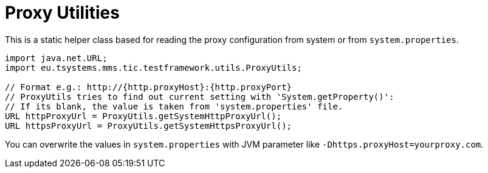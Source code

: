 = Proxy Utilities

This is a static helper class based for reading the proxy configuration from system or from `system.properties`.

[source,java]
----
import java.net.URL;
import eu.tsystems.mms.tic.testframework.utils.ProxyUtils;

// Format e.g.: http://{http.proxyHost}:{http.proxyPort}
// ProxyUtils tries to find out current setting with 'System.getProperty()':
// If its blank, the value is taken from 'system.properties' file.
URL httpProxyUrl = ProxyUtils.getSystemHttpProxyUrl();
URL httpsProxyUrl = ProxyUtils.getSystemHttpsProxyUrl();
----

You can overwrite the values in `system.properties` with JVM parameter like `-Dhttps.proxyHost=yourproxy.com`.
